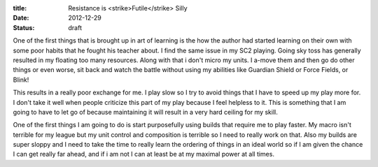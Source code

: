 :title: Resistance is <strike>Futile</strike> Silly
:date: 2012-12-29
:status: draft

One of the first things that is brought up in art of learning is the how the
author had started learning on their own with some poor habits that he fought
his teacher about. I find the same issue in my SC2 playing. Going sky toss has
generally resulted in my floating too many resources. Along with that i don't
micro my units. I a-move them and then go do other things or even worse, sit
back and watch the battle without using my abilities like Guardian Shield or
Force Fields, or Blink!

This results in a really poor exchange for me. I play slow so I try to avoid
things that I have to speed up my play more for. I don't take it well when
people criticize this part of my play because I feel helpless to it. This is
something that I am going to have to let go of because maintaining it will
result in a very hard ceiling for my skill.

One of the first things I am going to do is start purposefully using builds
that require me to play faster. My macro isn't terrible for my league but my
unit control and composition is terrible so I need to really work on that. Also
my builds are super sloppy and I need to take the time to really learn the
ordering of things in an ideal world so if I am given the chance I can get
really far ahead, and if i am not I can at least be at my maximal power at all
times.
